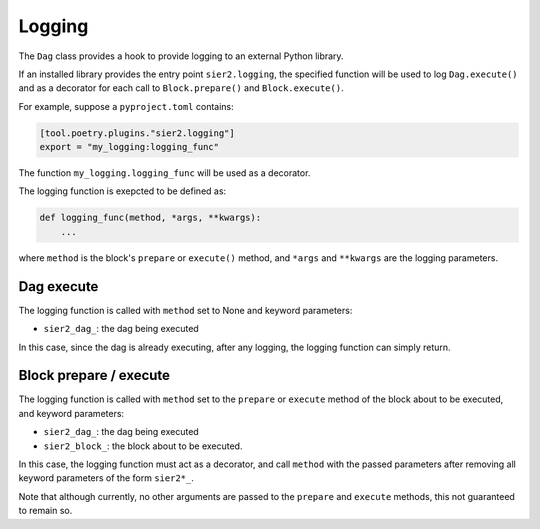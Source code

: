 Logging
=======

The ``Dag`` class provides a hook to provide logging to an external Python library.

If an installed library provides the entry point ``sier2.logging``,
the specified function will be used to log ``Dag.execute()``
and as a decorator for each call to ``Block.prepare()`` and
``Block.execute()``.

For example, suppose a ``pyproject.toml`` contains:

.. code-block::

    [tool.poetry.plugins."sier2.logging"]
    export = "my_logging:logging_func"

The function ``my_logging.logging_func`` will be used as a decorator.

The logging function is exepcted to be defined as:

.. code-block:: python

    def logging_func(method, *args, **kwargs):
        ...

where ``method`` is the block's ``prepare`` or  ``execute()`` method, and
``*args`` and ``**kwargs`` are the logging parameters.

Dag execute
-----------

The logging function is called with ``method`` set to None and keyword parameters:

* ``sier2_dag_``: the dag being executed

In this case, since the dag is already executing, after any logging,
the logging function can simply return.

Block prepare / execute
-----------------------

The logging function is called with ``method`` set to the
``prepare`` or ``execute`` method of the block about to be executed,
and keyword parameters:

* ``sier2_dag_``: the dag being executed
* ``sier2_block_``: the block about to be executed.

In this case, the logging function must act as a decorator, and call
``method`` with the passed parameters after removing all keyword parameters
of the form ``sier2*_``.

Note that although currently, no other arguments are passed to the
``prepare`` and ``execute`` methods, this not guaranteed to remain so.
